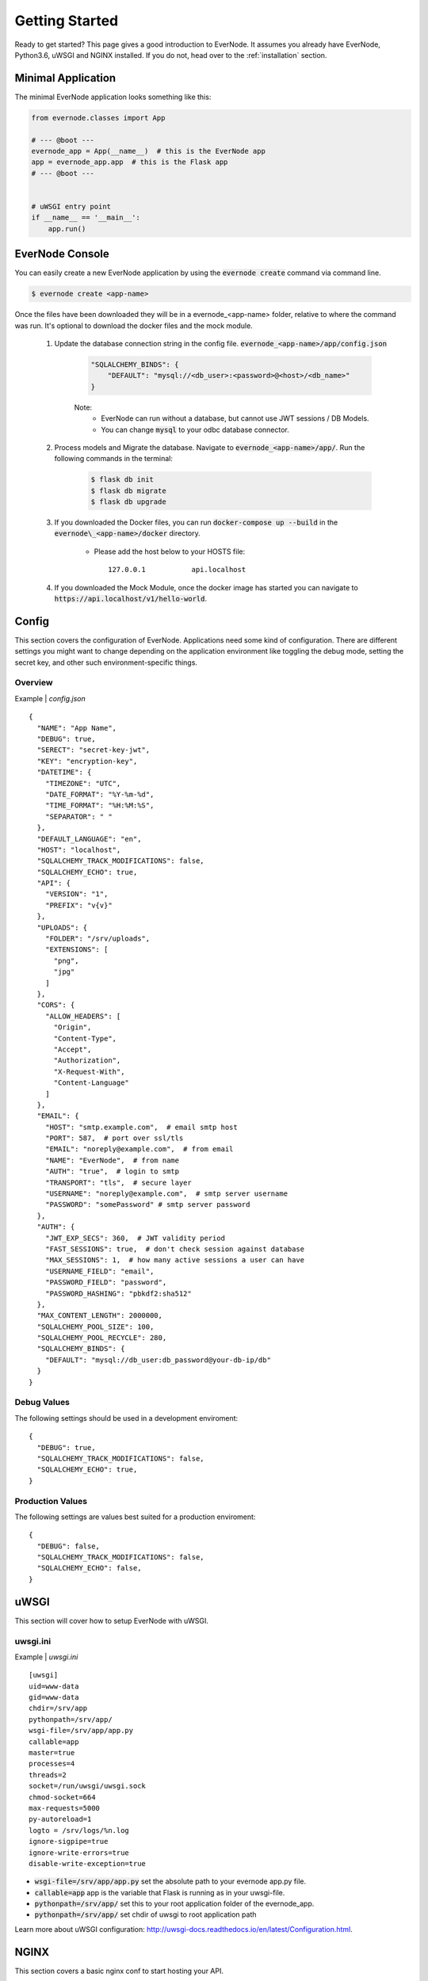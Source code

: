 .. _getting-started:

Getting Started
===============

Ready to get started? This page gives a good introduction to EverNode.  It
assumes you already have EverNode, Python3.6, uWSGI and NGINX installed. If you do not, head over to the
:ref:`installation` section.


Minimal Application
-------------------

The minimal EverNode application looks something like this:

.. code-block:: python

    from evernode.classes import App

    # --- @boot ---
    evernode_app = App(__name__)  # this is the EverNode app
    app = evernode_app.app  # this is the Flask app
    # --- @boot ---


    # uWSGI entry point
    if __name__ == '__main__':
        app.run()


EverNode Console
-------------------

You can easily create a new EverNode application by using the :code:`evernode create` command via command line.

.. code-block:: sh

    $ evernode create <app-name>

Once the files have been downloaded they will be in a evernode\_<app-name> folder, relative to where the command was run.
It's optional to download the docker files and the mock module.

    1. Update the database connection string in the config file. :code:`evernode_<app-name>/app/config.json`
  
        .. code-block:: text

            "SQLALCHEMY_BINDS": {
                "DEFAULT": "mysql://<db_user>:<password>@<host>/<db_name>"
            }

        Note:
            * EverNode can run without a database, but cannot use JWT sessions / DB Models.
            * You can change :code:`mysql` to your odbc database connector.

    2. Process models and Migrate the database. Navigate to :code:`evernode_<app-name>/app/`. Run the following commands in the terminal:
  
        .. code-block:: sh

            $ flask db init
            $ flask db migrate
            $ flask db upgrade

    3. If you downloaded the Docker files, you can run :code:`docker-compose up --build` in the :code:`evernode\_<app-name>/docker` directory.

        * Please add the host below to your HOSTS file::

            127.0.0.1           api.localhost

    4. If you downloaded the Mock Module, once the docker image has started you can navigate to :code:`https://api.localhost/v1/hello-world`.

Config
------

This section covers the configuration of EverNode. Applications need some kind of configuration.
There are different settings you might want to change depending on the application environment like toggling the debug mode,
setting the secret key, and other such environment-specific things.

Overview
`````````

Example \| *config.json*

::

    {
      "NAME": "App Name",
      "DEBUG": true,
      "SERECT": "secret-key-jwt",
      "KEY": "encryption-key",
      "DATETIME": {
        "TIMEZONE": "UTC",
        "DATE_FORMAT": "%Y-%m-%d",
        "TIME_FORMAT": "%H:%M:%S",
        "SEPARATOR": " "
      },
      "DEFAULT_LANGUAGE": "en",
      "HOST": "localhost",
      "SQLALCHEMY_TRACK_MODIFICATIONS": false,
      "SQLALCHEMY_ECHO": true,
      "API": {
        "VERSION": "1",
        "PREFIX": "v{v}"
      },
      "UPLOADS": {
        "FOLDER": "/srv/uploads",
        "EXTENSIONS": [
          "png",
          "jpg"
        ]
      },
      "CORS": {
        "ALLOW_HEADERS": [
          "Origin",
          "Content-Type",
          "Accept",
          "Authorization",
          "X-Request-With",
          "Content-Language"
        ]
      },
      "EMAIL": {
        "HOST": "smtp.example.com",  # email smtp host
        "PORT": 587,  # port over ssl/tls
        "EMAIL": "noreply@example.com",  # from email
        "NAME": "EverNode",  # from name
        "AUTH": "true",  # login to smtp
        "TRANSPORT": "tls",  # secure layer
        "USERNAME": "noreply@example.com",  # smtp server username
        "PASSWORD": "somePassword" # smtp server password
      },
      "AUTH": {
        "JWT_EXP_SECS": 360,  # JWT validity period
        "FAST_SESSIONS": true,  # don't check session against database
        "MAX_SESSIONS": 1,  # how many active sessions a user can have
        "USERNAME_FIELD": "email",
        "PASSWORD_FIELD": "password",
        "PASSWORD_HASHING": "pbkdf2:sha512"
      },
      "MAX_CONTENT_LENGTH": 2000000,
      "SQLALCHEMY_POOL_SIZE": 100,
      "SQLALCHEMY_POOL_RECYCLE": 280,
      "SQLALCHEMY_BINDS": {
        "DEFAULT": "mysql://db_user:db_password@your-db-ip/db"
      }
    }

Debug Values
````````````

The following settings should be used in a development enviroment::

    {
      "DEBUG": true,
      "SQLALCHEMY_TRACK_MODIFICATIONS": false,
      "SQLALCHEMY_ECHO": true,
    }

Production Values
`````````````````

The following settings are values best suited for a production enviroment::

    {
      "DEBUG": false,
      "SQLALCHEMY_TRACK_MODIFICATIONS": false,
      "SQLALCHEMY_ECHO": false,
    }


uWSGI
------

This section will cover how to setup EverNode with uWSGI.

uwsgi.ini
````````````

Example \| *uwsgi.ini*

::

    [uwsgi]
    uid=www-data
    gid=www-data
    chdir=/srv/app
    pythonpath=/srv/app/
    wsgi-file=/srv/app/app.py
    callable=app
    master=true
    processes=4
    threads=2
    socket=/run/uwsgi/uwsgi.sock
    chmod-socket=664
    max-requests=5000
    py-autoreload=1
    logto = /srv/logs/%n.log
    ignore-sigpipe=true
    ignore-write-errors=true
    disable-write-exception=true

* :code:`wsgi-file=/srv/app/app.py` set the absolute path to your evernode app.py file.
* :code:`callable=app` app is the variable that Flask is running as in your uwsgi-file.
* :code:`pythonpath=/srv/app/` set this to your root application folder of the evernode_app.
* :code:`pythonpath=/srv/app/` set chdir of uwsgi to root application path

Learn more about uWSGI configuration: `<http://uwsgi-docs.readthedocs.io/en/latest/Configuration.html>`_.

NGINX
-----

This section covers a basic nginx conf to start hosting your API.

Virtual Host File
```````````````````````````````````````

Example \| /etc/nginx/conf.d/*[website-domain].conf*
::

    server {
        listen 80;
        listen 443 ssl;
        server_name [website-domain];
        ssl_certificate     ssls/[website-domain].crt;
        ssl_certificate_key ssls/[website-domain].key;
        root /srv/public;

        location / {
            include uwsgi_params;
            uwsgi_pass unix:///run/uwsgi/uwsgi.sock;
            uwsgi_read_timeout 1800;
            uwsgi_send_timeout 1800;
        }

        location ~ /\.ht {
            deny all;
        }
    }

Replace :code:`[website-domain]` with your domain name.

Learn more about NGINX configuration: `<http://nginx.org/en/docs/beginners_guide.html>`_.

Generate Self-Signed Certificate
^^^^^^^^^^^^^^^^^^^^^^^^^^^^^^^^

::

    openssl req -new -sha256 -x509 -newkey rsa:4096 \
    -nodes -keyout [website-domain].key -out [website-domain].crt -days 365

Replace :code:`[website-domain]` with your domain name.

Generate Signing Request Certificate
^^^^^^^^^^^^^^^^^^^^^^^^^^^^^^^^^^^^

::

    openssl req -new -sha256 -newkey rsa:4096 \
    -nodes -keyout [website-domain].key -out [website-domain].csr -days 365

Replace :code:`[website-domain]` with your domain name.
